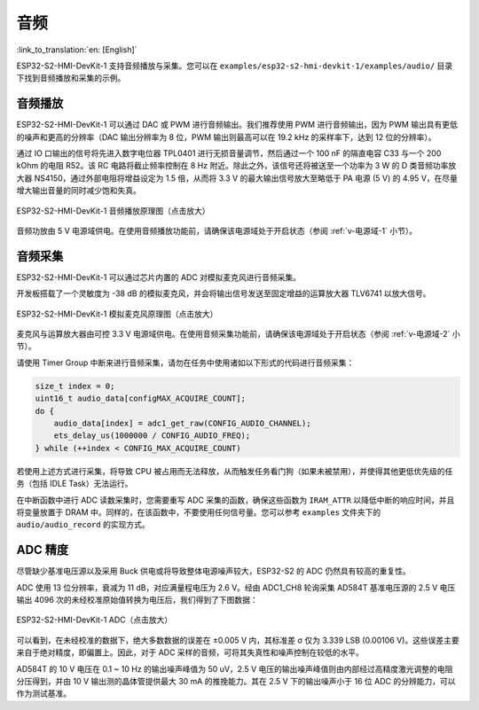 音频
==========

:link_to_translation:`en: [English]`

ESP32-S2-HMI-DevKit-1 支持音频播放与采集。您可以在 ``examples/esp32-s2-hmi-devkit-1/examples/audio/`` 目录下找到音频播放和采集的示例。

音频播放
------------

ESP32-S2-HMI-DevKit-1 可以通过 DAC 或 PWM 进行音频输出。我们推荐使用 PWM 进行音频输出，因为 PWM 输出具有更低的噪声和更高的分辨率（DAC 输出分辨率为 8 位，PWM 输出则最高可以在 19.2 kHz 的采样率下，达到 12 位的分辨率）。

通过 IO 口输出的信号将先进入数字电位器 TPL0401 进行无损音量调节，然后通过一个 100 nF 的隔直电容 C33 与一个 200 kOhm 的电阻 R52。该 RC 电路将截止频率控制在 8 Hz 附近。除此之外，该信号还将被送至一个功率为 3 W 的 D 类音频功率放大器 NS4150，通过外部电阻将增益设定为 1.5 倍，从而将 3.3 V 的最大输出信号放大至略低于 PA 电源 (5 V) 的 4.95 V，在尽量增大输出音量的同时减少饱和失真。

.. figure:: ../../../../_static/esp32-s2-hmi-devkit-1/esp32-s2-hmi-devkit-1-audio-playback.png
   :align: center
   :alt: ESP32-S2-HMI-DevKit-1 音频播放原理图（点击放大）
   :scale: 45%
   :figclass: align-center

   ESP32-S2-HMI-DevKit-1 音频播放原理图（点击放大）

音频功放由 5 V 电源域供电。在使用音频播放功能前，请确保该电源域处于开启状态（参阅 :ref:`v-电源域-1` 小节）。

音频采集
------------

ESP32-S2-HMI-DevKit-1 可以通过芯片内置的 ADC 对模拟麦克风进行音频采集。

开发板搭载了一个灵敏度为 -38 dB 的模拟麦克风，并会将输出信号发送至固定增益的运算放大器 TLV6741 以放大信号。

.. figure:: ../../../../_static/esp32-s2-hmi-devkit-1/esp32-s2-hmi-devkit-1-microphone.png
   :align: center
   :alt: ESP32-S2-HMI-DevKit-1 模拟麦克风原理图（点击放大）
   :scale: 60%
   :figclass: align-center

   ESP32-S2-HMI-DevKit-1 模拟麦克风原理图（点击放大）

麦克风与运算放大器由可控 3.3 V 电源域供电。在使用音频采集功能前，请确保该电源域处于开启状态（参阅 :ref:`v-电源域-2` 小节）。

请使用 Timer Group 中断来进行音频采集，请勿在任务中使用诸如以下形式的代码进行音频采集：

.. code:: c

   size_t index = 0;
   uint16_t audio_data[configMAX_ACQUIRE_COUNT];
   do {
       audio_data[index] = adc1_get_raw(CONFIG_AUDIO_CHANNEL);
       ets_delay_us(1000000 / CONFIG_AUDIO_FREQ);
   } while (++index < CONFIG_MAX_ACQUIRE_COUNT)

若使用上述方式进行采集，将导致 CPU 被占用而无法释放，从而触发任务看门狗（如果未被禁用），并使得其他更低优先级的任务（包括 IDLE Task）无法运行。

在中断函数中进行 ADC 读数采集时，您需要重写 ADC 采集的函数，确保这些函数为 ``IRAM_ATTR`` 以降低中断的响应时间，并且将变量放置于 DRAM 中。同样的，在该函数中，不要使用任何信号量。您可以参考 ``examples`` 文件夹下的 ``audio/audio_record`` 的实现方式。

ADC 精度
------------

尽管缺少基准电压源以及采用 Buck 供电或将导致整体电源噪声较大，ESP32-S2 的 ADC 仍然具有较高的重复性。

ADC 使用 13 位分辨率，衰减为 11 dB，对应满量程电压为 2.6 V。经由 ADC1_CH8 轮询采集 AD584T 基准电压源的 2.5 V 电压输出 4096 次的未经校准原始值转换为电压后，我们得到了下图数据：

.. figure:: ../../../../_static/esp32-s2-hmi-devkit-1/ADC.png
   :align: center
   :alt: ESP32-S2-HMI-DevKit-1 ADC（点击放大）
   :scale: 35%
   :figclass: align-center

   ESP32-S2-HMI-DevKit-1 ADC（点击放大）

可以看到，在未经校准的数据下，绝大多数数据的误差在 ±0.005 V 内，其标准差 σ 仅为 3.339 LSB (0.00106 V)。这些误差主要来自于绝对精度，即偏置上。因此，对于 ADC 采样的音频，可将其失真性和噪声控制在较低的水平。

AD584T 的 10 V 电压在 0.1 ~ 10 Hz 的输出噪声峰值为 50 uV，2.5 V 电压的输出噪声峰值则由内部经过高精度激光调整的电阻分压得到，并由 10 V 输出测的晶体管提供最大 30 mA 的推挽能力。其在 2.5 V 下的输出噪声小于 16 位 ADC 的分辨能力，可以作为测试基准。
